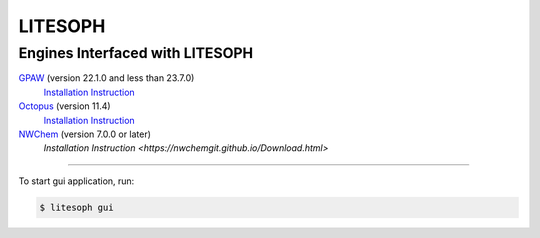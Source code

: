 ============================
 LITESOPH
============================
Engines Interfaced with LITESOPH
============================
`GPAW <https://wiki.fysik.dtu.dk/gpaw/index.html>`_    (version 22.1.0 and less than 23.7.0)
  `Installation Instruction <https://wiki.fysik.dtu.dk/gpaw/install.html>`_ 

`Octopus <https://octopus-code.org/wiki/Main_Page>`_   (version 11.4)
  `Installation Instruction <https://octopus-code.org/wiki/Manual:Installation>`_

`NWChem <https://nwchemgit.github.io/>`_   (version 7.0.0 or later)
  `Installation Instruction <https://nwchemgit.github.io/Download.html>`

 

   


   


===========================================================================================================

To start gui application, run:

.. code-block:: console

  $ litesoph gui


